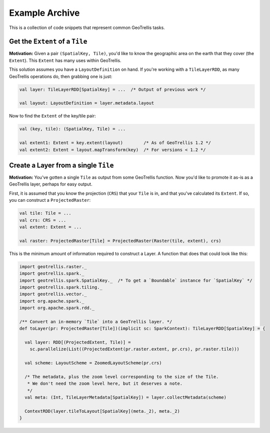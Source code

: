 Example Archive
***************

This is a collection of code snippets that represent common GeoTrellis tasks.

Get the ``Extent`` of a ``Tile``
================================

**Motivation:** Given a pair ``(SpatialKey, Tile)``, you'd like to know the
geographic area on the earth that they cover (the ``Extent``). This ``Extent``
has many uses within GeoTrellis.

This solution assumes you have a ``LayoutDefinition`` on hand. If you're working
with a ``TileLayerRDD``, as many GeoTrellis operations do, then grabbing one is just:

.. code:: scala

   val layer: TileLayerRDD[SpatialKey] = ...  /* Output of previous work */

   val layout: LayoutDefinition = layer.metadata.layout

Now to find the ``Extent`` of the key/tile pair:

.. code:: scala

   val (key, tile): (SpatialKey, Tile) = ...

   val extent1: Extent = key.extent(layout)        /* As of GeoTrellis 1.2 */
   val extent2: Extent = layout.mapTransform(key)  /* For versions < 1.2 */

Create a Layer from a single ``Tile``
=====================================

**Motivation:** You've gotten a single ``Tile`` as output from some GeoTrellis
function. Now you'd like to promote it as-is as a GeoTrellis layer, perhaps for
easy output.

First, it is assumed that you know the projection (``CRS``) that your ``Tile``
is in, and that you've calculated its ``Extent``. If so, you can construct a
``ProjectedRaster``:

.. code:: scala

   val tile: Tile = ...
   val crs: CRS = ...
   val extent: Extent = ...

   val raster: ProjectedRaster[Tile] = ProjectedRaster(Raster(tile, extent), crs)

This is the minimum amount of information required to construct a Layer. A function
that does that could look like this:

.. code:: scala

   import geotrellis.raster._
   import geotrellis.spark._
   import geotrellis.spark.SpatialKey._  /* To get a `Boundable` instance for `SpatialKey` */
   import geotrellis.spark.tiling._
   import geotrellis.vector._
   import org.apache.spark._
   import org.apache.spark.rdd._

   /** Convert an in-memory `Tile` into a GeoTrellis layer. */
   def toLayer(pr: ProjectedRaster[Tile])(implicit sc: SparkContext): TileLayerRDD[SpatialKey] = {

     val layer: RDD[(ProjectedExtent, Tile)] =
       sc.parallelize(List((ProjectedExtent(pr.raster.extent, pr.crs), pr.raster.tile)))

     val scheme: LayoutScheme = ZoomedLayoutScheme(pr.crs)

     /* The metadata, plus the zoom level corresponding to the size of the Tile.
      * We don't need the zoom level here, but it deserves a note.
      */
     val meta: (Int, TileLayerMetadata[SpatialKey]) = layer.collectMetadata(scheme)

     ContextRDD(layer.tileToLayout[SpatialKey](meta._2), meta._2)
   }
